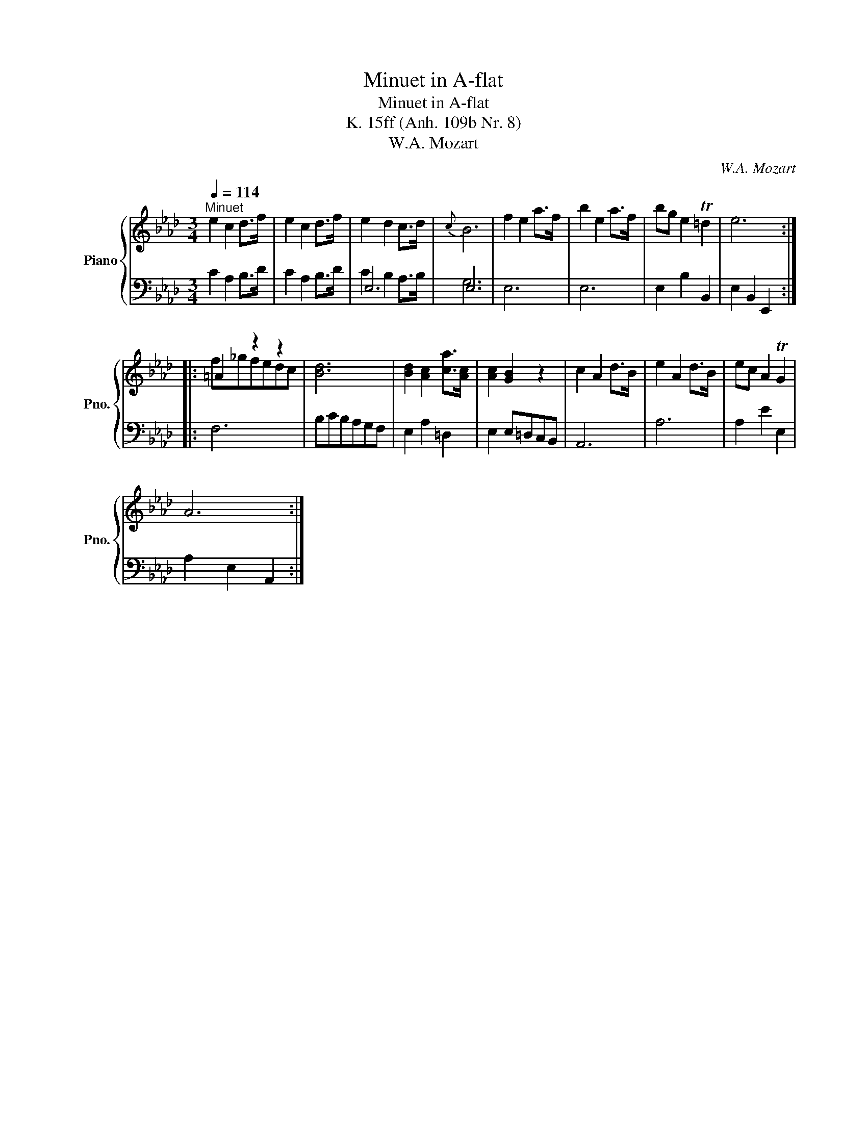 X:1
T:Minuet in A-flat
T:Minuet in A-flat
T:K. 15ff (Anh. 109b Nr. 8)
T:W.A. Mozart
C:W.A. Mozart
%%score { ( 1 4 ) | ( 2 3 ) }
L:1/8
Q:1/4=114
M:3/4
K:Ab
V:1 treble nm="Piano" snm="Pno."
V:4 treble 
V:2 bass 
V:3 bass 
V:1
"^Minuet" e2 c2 d>f | e2 c2 d>f | e2 d2 c>d |{c} B6 | f2 e2 a>f | b2 e2 a>f | bg e2 T=d2 | e6 :: %8
 =A2 z2 z2 | [Bd]6 | [Bd]2 [Ac]2 [ca]>[Ac] | [Ac]2 [GB]2 z2 | c2 A2 d>B | e2 A2 d>B | ec A2 TG2 | %15
 A6 :| %16
V:2
 C2 A,2 B,>D | C2 A,2 B,>D | E,6 | E,6 | E,6 | E,6 | E,2 B,2 B,,2 | E,2 B,,2 E,,2 :: F,6 | %9
 B,CB,A,G,F, | E,2 A,2 =D,2 | E,2 E,=D,C,B,, | A,,6 | A,6 | A,2 E2 E,2 | A,2 E,2 A,,2 :| %16
V:3
 x6 | x6 | C2 B,2 A,>B, | G,6 | x6 | x6 | x6 | x6 :: x6 | x6 | x6 | x6 | x6 | x6 | x6 | x6 :| %16
V:4
 x6 | x6 | x6 | x6 | x6 | x6 | x6 | x6 :: f_gfedc | x6 | x6 | x6 | x6 | x6 | x6 | x6 :| %16

